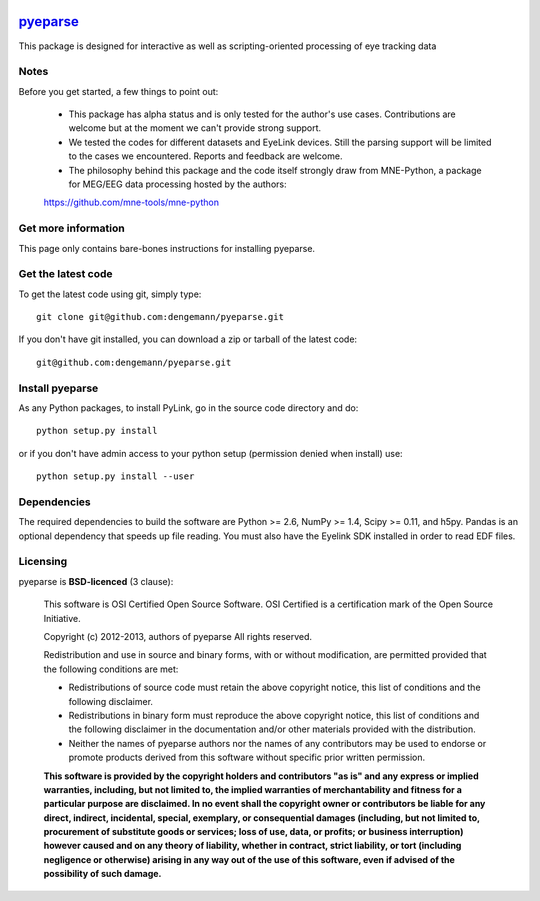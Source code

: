 .. -*- mode: rst -*-

.. image:: https://travis-ci.org/pyeparse/pyeparse.svg?branch=master
    :target: https://travis-ci.org/pyeparse/pyeparse
.. image:: https://coveralls.io/repos/pyeparse/pyeparse/badge.png?branch=master
    :target: https://coveralls.io/r/pyeparse/pyeparse?branch=master

`pyeparse <https://github.com/pyeparse/pyeparse>`_
=======================================================

This package is designed for interactive as well as scripting-oriented processing
of eye tracking data


Notes
^^^^^

Before you get started, a few things to point out:

    * This package has alpha status and is only tested for the author's use cases. Contributions are welcome but at the moment we can't provide strong support.

    * We tested the codes for different datasets and EyeLink devices. Still the parsing support will be limited to the cases we encountered. Reports and feedback are welcome.

    * The philosophy behind this package and the code itself strongly draw from MNE-Python, a package for MEG/EEG data processing hosted by the authors:
    https://github.com/mne-tools/mne-python


Get more information
^^^^^^^^^^^^^^^^^^^^

This page only contains bare-bones instructions for installing pyeparse.


Get the latest code
^^^^^^^^^^^^^^^^^^^

To get the latest code using git, simply type::

    git clone git@github.com:dengemann/pyeparse.git

If you don't have git installed, you can download a zip or tarball
of the latest code::

    git@github.com:dengemann/pyeparse.git

Install pyeparse
^^^^^^^^^^^^^^^^^^^

As any Python packages, to install PyLink, go in the source
code directory and do::

    python setup.py install

or if you don't have admin access to your python setup (permission denied
when install) use::

    python setup.py install --user

Dependencies
^^^^^^^^^^^^

The required dependencies to build the software are Python >= 2.6,
NumPy >= 1.4, Scipy >= 0.11, and h5py. Pandas is an optional dependency
that speeds up file reading. You must also have the Eyelink SDK installed
in order to read EDF files.


Licensing
^^^^^^^^^

pyeparse is **BSD-licenced** (3 clause):

    This software is OSI Certified Open Source Software.
    OSI Certified is a certification mark of the Open Source Initiative.

    Copyright (c) 2012-2013, authors of pyeparse
    All rights reserved.

    Redistribution and use in source and binary forms, with or without
    modification, are permitted provided that the following conditions are met:

    * Redistributions of source code must retain the above copyright notice,
      this list of conditions and the following disclaimer.

    * Redistributions in binary form must reproduce the above copyright notice,
      this list of conditions and the following disclaimer in the documentation
      and/or other materials provided with the distribution.

    * Neither the names of pyeparse authors nor the names of any
      contributors may be used to endorse or promote products derived from
      this software without specific prior written permission.

    **This software is provided by the copyright holders and contributors
    "as is" and any express or implied warranties, including, but not
    limited to, the implied warranties of merchantability and fitness for
    a particular purpose are disclaimed. In no event shall the copyright
    owner or contributors be liable for any direct, indirect, incidental,
    special, exemplary, or consequential damages (including, but not
    limited to, procurement of substitute goods or services; loss of use,
    data, or profits; or business interruption) however caused and on any
    theory of liability, whether in contract, strict liability, or tort
    (including negligence or otherwise) arising in any way out of the use
    of this software, even if advised of the possibility of such
    damage.**
